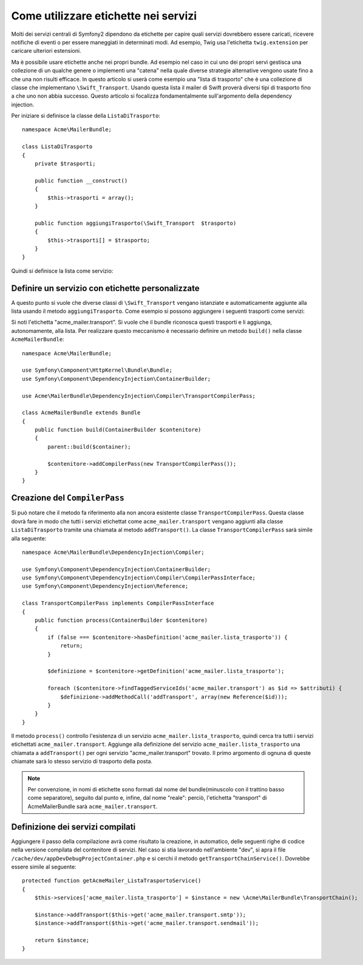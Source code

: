 .. index::
   single: Service Container; Tags

Come utilizzare etichette nei servizi
=====================================

Molti dei servizi centrali di Symfony2 dipendono da etichette per capire quali servizi
dovrebbero essere caricati, ricevere notifiche di eventi o per essere maneggiati in determinati modi.
Ad esempio, Twig usa l'etichetta ``twig.extension`` per caricare ulteriori estensioni.

Ma è possibile usare etichette anche nei propri bundle. Ad esempio nel caso in cui
uno dei propri servi gestisca una collezione di un qualche genere o implementi una "catena" nella
quale diverse strategie alternative vengono usate fino a che una non risulti efficace. In questo articolo si userà
come esempio una "lista di trasporto" che è una collezione di classe che implementano ``\Swift_Transport``.
Usando questa lista il mailer di Swift proverà diversi tipi di trasporto fino a che uno non abbia successo.
Questo articolo si focalizza fondamentalmente sull'argomento della dependency injection.

Per iniziare si definisce la classe della ``ListaDiTrasporto``::

    namespace Acme\MailerBundle;
    
    class ListaDiTrasporto
    {
        private $trasporti;
    
        public function __construct()
        {
            $this->trasporti = array();
        }
    
        public function aggiungiTrasporto(\Swift_Transport  $trasporto)
        {
            $this->trasporti[] = $trasporto;
        }
    }

Quindi si definisce la lista come servizio:

.. configuration-block::

    .. code-block:: yaml

        # src/Acme/MailerBundle/Resources/config/services.yml
        parameters:
            acme_mailer.lista_trasporto.class: Acme\MailerBundle\ListaDiTrasporto
        
        services:
            acme_mailer.lista_trasporto:
                class: %acme_mailer.lista_trasporto.class%

    .. code-block:: xml

        <!-- src/Acme/MailerBundle/Resources/config/services.xml -->

        <parameters>
            <parameter key="acme_mailer.lista_trasporto.class">Acme\MailerBundle\ListaDiTrasporto</parameter>
        </parameters>
    
        <services>
            <service id="acme_mailer.lista_trasporto" class="%acme_mailer.lista_trasporto.class%" />
        </services>
        
    .. code-block:: php
    
        // src/Acme/MailerBundle/Resources/config/services.php
        use Symfony\Component\DependencyInjection\Definition;
        
        $container->setParameter('acme_mailer.lista_trasporto.class', 'Acme\MailerBundle\ListaDiTrasporto');
        
        $container->setDefinition('acme_mailer.lista_trasporto', new Definition('%acme_mailer.lista_trasporto.class%'));

Definire un servizio con etichette personalizzate
-------------------------------------------------

A questo punto si vuole che diverse classi di ``\Swift_Transport`` vengano
istanziate e automaticamente aggiunte alla lista usando il metodo ``aggiungiTrasporto``.
Come esempio si possono aggiungere i seguenti trasporti come servizi:

.. configuration-block::

    .. code-block:: yaml

        # src/Acme/MailerBundle/Resources/config/services.yml
        services:
            acme_mailer.transport.smtp:
                class: \Swift_SmtpTransport
                arguments:
                    - %mailer_host%
                tags:
                    -  { name: acme_mailer.transport }
            acme_mailer.transport.sendmail:
                class: \Swift_SendmailTransport
                tags:
                    -  { name: acme_mailer.transport }
    
    .. code-block:: xml

        <!-- src/Acme/MailerBundle/Resources/config/services.xml -->
        <service id="acme_mailer.transport.smtp" class="\Swift_SmtpTransport">
            <argument>%mailer_host%</argument>
            <tag name="acme_mailer.transport" />
        </service>
    
        <service id="acme_mailer.transport.sendmail" class="\Swift_SendmailTransport">
            <tag name="acme_mailer.transport" />
        </service>
        
    .. code-block:: php
    
        // src/Acme/MailerBundle/Resources/config/services.php
        use Symfony\Component\DependencyInjection\Definition;
        
        $definitionSmtp = new Definition('\Swift_SmtpTransport', array('%mailer_host%'));
        $definitionSmtp->addTag('acme_mailer.transport');
        $container->setDefinition('acme_mailer.transport.smtp', $definitionSmtp);
        
        $definitionSendmail = new Definition('\Swift_SendmailTransport');
        $definitionSendmail->addTag('acme_mailer.transport');
        $container->setDefinition('acme_mailer.transport.sendmail', $definitionSendmail);

Si noti l'etichetta "acme_mailer.transport". Si vuole che il bundle riconosca
questi trasporti e li aggiunga, autonomamente, alla lista. Per realizzare questo
meccanismo è necessario definire un metodo ``build()`` nella classe ``AcmeMailerBundle``::

    namespace Acme\MailerBundle;
    
    use Symfony\Component\HttpKernel\Bundle\Bundle;
    use Symfony\Component\DependencyInjection\ContainerBuilder;
    
    use Acme\MailerBundle\DependencyInjection\Compiler\TransportCompilerPass;
    
    class AcmeMailerBundle extends Bundle
    {
        public function build(ContainerBuilder $contenitore)
        {
            parent::build($container);
    
            $contenitore->addCompilerPass(new TransportCompilerPass());
        }
    }

Creazione del ``CompilerPass``
------------------------------

Si può notare che il metodo fa riferimento alla non ancora esistente classe ``TransportCompilerPass``.
Questa classe dovrà fare in modo che tutti i servizi etichettat come ``acme_mailer.transport``
vengano aggiunti alla classe ``ListaDiTrasporto`` tramite una chiamata al metodo
``addTransport()``. La classe ``TransportCompilerPass`` sarà simile alla seguente::

    namespace Acme\MailerBundle\DependencyInjection\Compiler;
    
    use Symfony\Component\DependencyInjection\ContainerBuilder;
    use Symfony\Component\DependencyInjection\Compiler\CompilerPassInterface;
    use Symfony\Component\DependencyInjection\Reference;
    
    class TransportCompilerPass implements CompilerPassInterface
    {
        public function process(ContainerBuilder $contenitore)
        {
            if (false === $contenitore->hasDefinition('acme_mailer.lista_trasporto')) {
                return;
            }
    
            $definizione = $contenitore->getDefinition('acme_mailer.lista_trasporto');
    
            foreach ($contenitore->findTaggedServiceIds('acme_mailer.transport') as $id => $attributi) {
                $definizione->addMethodCall('addTransport', array(new Reference($id)));
            }
        }
    }

Il metodo ``process()`` controllo l'esistenza di un servizio ``acme_mailer.lista_trasporto``,
quindi cerca tra tutti i servizi etichettati ``acme_mailer.transport``. Aggiunge
alla definizione del servizio ``acme_mailer.lista_trasporto`` una chiamata a
``addTransport()`` per ogni servizio "acme_mailer.transport" trovato.
Il primo argomento di ognuna di queste chiamate sarà lo stesso servizio di trasporto
della posta.

.. note::
    
    Per convenzione, in nomi di etichette sono formati dal nome del bundle(minuscolo
    con il trattino basso come separatore), seguito dal punto e, infine, dal nome
    "reale": perciò, l'etichetta "transport" di AcmeMailerBundle sarà ``acme_mailer.transport``.

Definizione dei servizi compilati
---------------------------------

Aggiungere il passo della compilazione avrà come risultato la creazione, in automatico, 
delle seguenti righe di codice nella versione compilata del contenitore di servizi. Nel caso si
stia lavorando nell'ambiente "dev", si apra il file ``/cache/dev/appDevDebugProjectContainer.php``
e si cerchi il metodo ``getTransportChainService()``. Dovrebbe essere simile al seguente::

    protected function getAcmeMailer_ListaTrasportoService()
    {
        $this->services['acme_mailer.lista_trasporto'] = $instance = new \Acme\MailerBundle\TransportChain();

        $instance->addTransport($this->get('acme_mailer.transport.smtp'));
        $instance->addTransport($this->get('acme_mailer.transport.sendmail'));

        return $instance;
    }
